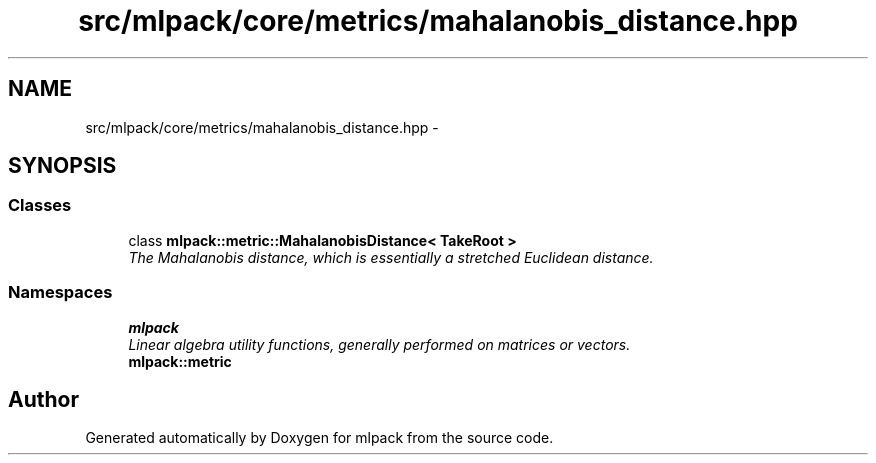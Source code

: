 .TH "src/mlpack/core/metrics/mahalanobis_distance.hpp" 3 "Sat Mar 14 2015" "Version 1.0.12" "mlpack" \" -*- nroff -*-
.ad l
.nh
.SH NAME
src/mlpack/core/metrics/mahalanobis_distance.hpp \- 
.SH SYNOPSIS
.br
.PP
.SS "Classes"

.in +1c
.ti -1c
.RI "class \fBmlpack::metric::MahalanobisDistance< TakeRoot >\fP"
.br
.RI "\fIThe Mahalanobis distance, which is essentially a stretched Euclidean distance\&. \fP"
.in -1c
.SS "Namespaces"

.in +1c
.ti -1c
.RI "\fBmlpack\fP"
.br
.RI "\fILinear algebra utility functions, generally performed on matrices or vectors\&. \fP"
.ti -1c
.RI "\fBmlpack::metric\fP"
.br
.in -1c
.SH "Author"
.PP 
Generated automatically by Doxygen for mlpack from the source code\&.
